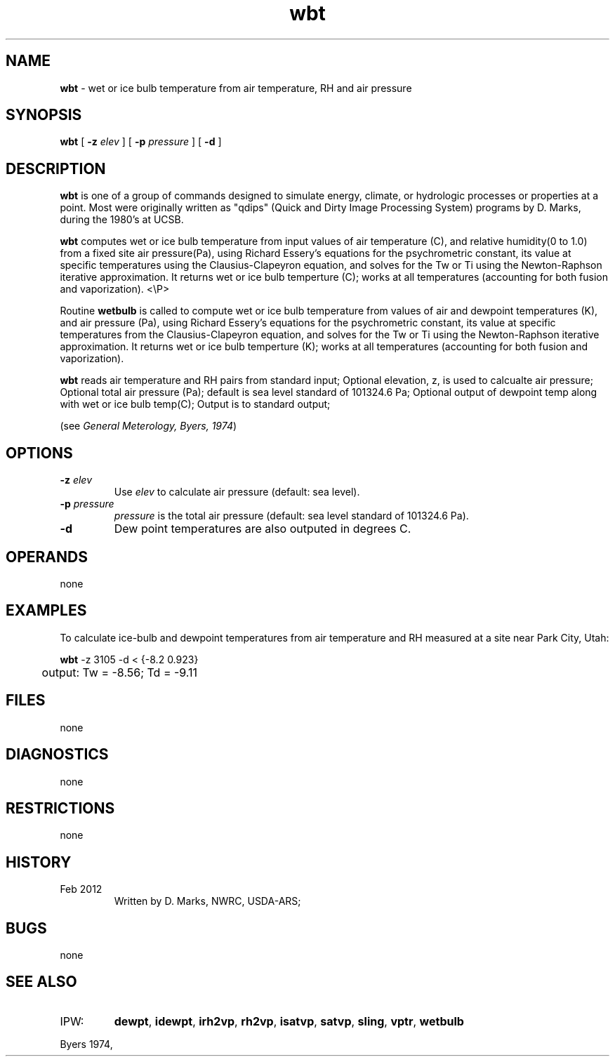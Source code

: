 .TH "wbt" "1" "5 November 2015" "IPW v2" "IPW User Commands"
.SH NAME
.PP
\fBwbt\fP - wet or ice bulb temperature from air temperature, RH and air pressure
.SH SYNOPSIS
.sp
.nf
.ft CR
\fBwbt\fP [ \fB-z\fP \fIelev \fP ] [ \fB-p\fP \fIpressure \fP ] [ \fB-d\fP ]
.ft R
.fi
.SH DESCRIPTION
.PP
\fBwbt\fP is one of a group of commands designed to simulate energy,
climate, or hydrologic processes or properties at a point.
Most were originally written as "qdips" (Quick and Dirty Image
Processing System) programs by D. Marks, during the 1980's at UCSB.
.PP
\fBwbt\fP computes wet or ice bulb temperature from input values of
air temperature (C), and relative humidity(0 to 1.0) from a fixed site
air pressure(Pa), using Richard Essery's equations for the
psychrometric constant, its value at specific temperatures using the
Clausius-Clapeyron equation, and solves for the Tw or Ti
using the Newton-Raphson iterative approximation.
It returns wet or ice bulb temperture (C);
works at all temperatures (accounting for both fusion and vaporization).
<\\P>
.PP
Routine \fBwetbulb\fP is called to compute wet or ice bulb temperature from
values of air and dewpoint temperatures (K), and air pressure (Pa),
using Richard Essery's equations for the psychrometric constant,
its value at specific temperatures from the Clausius-Clapeyron equation,
and solves for the Tw or Ti using the Newton-Raphson iterative approximation.
It returns wet or ice bulb temperture (K);
works at all temperatures (accounting for both fusion and vaporization).
.PP
\fBwbt\fP reads air temperature and RH pairs from standard input;
Optional elevation, z, is used to calcualte air pressure;
Optional total air pressure (Pa); default is
sea level standard of 101324.6 Pa;
Optional output of dewpoint temp along with wet or ice bulb temp(C);
Output is to standard output;
.PP
(see \fIGeneral Meterology, Byers, 1974\fP)
.SH OPTIONS
.TP
\fB-z\fP \fIelev \fP
Use \fIelev\fP to calculate air pressure (default: sea level).
.sp
.TP
\fB-p\fP \fIpressure \fP
\fIpressure\fP is the total air pressure (default: sea level
standard of 101324.6 Pa).
.sp
.TP
\fB-d\fP
Dew point temperatures are also outputed in degrees C.
.SH OPERANDS
.PP
none
.SH EXAMPLES
.PP
To calculate ice-bulb and dewpoint temperatures from air temperature and RH measured
at a site near Park City, Utah:
.sp
.nf
.ft CR
	\fBwbt\fP -z 3105 -d < {-8.2 0.923}
	output: Tw = -8.56; Td = -9.11
.ft R
.fi
.SH FILES
.PP
none
.SH DIAGNOSTICS
.PP
none
.SH RESTRICTIONS
.PP
none
.SH HISTORY
.TP
Feb 2012
Written by D. Marks, NWRC, USDA-ARS;
.SH BUGS
.PP
none
.SH SEE ALSO
.TP
IPW:
\fBdewpt\fP,
\fBidewpt\fP,
\fBirh2vp\fP,
\fBrh2vp\fP,
\fBisatvp\fP,
\fBsatvp\fP,
\fBsling\fP,
\fBvptr\fP,
\fBwetbulb\fP
.PP
Byers 1974,
